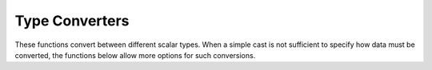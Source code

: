 .. _ref_eql_functions_converters:


Type Converters
===============

These functions convert between different scalar types. When a
simple cast is not sufficient to specify how data must be converted,
the functions below allow more options for such conversions.

.. eql:function:: std::to_json(string: str) -> json

    :index: json parse loads

    Return JSON value represented by the input *string*.

    This is the reverse of :eql:func:`to_str`.

    .. code-block:: edgeql-repl

        db> SELECT to_json('[1, "hello", null]')[1];
        {'hello'}

        db> SELECT to_json('{"hello": "world"}')['hello'];
        {'world'}

.. eql:function:: std::to_str(json: json, fmt: OPTIONAL str={}) -> str

    :index: stringify dumps

    Return string representation of the input value.

    When converting :eql:type:`json`, this function can take
    ``'pretty'`` as the optional *fmt* argument to produce
    pretty-formatted JSON string.

    See also :eql:func:`to_json`.

    .. code-block:: edgeql-repl

        db> SELECT to_str(<json>2);
        {'2'}

        db> SELECT to_str(<json>['hello', 'world']);
        {'["hello", "world"]'}

        db> SELECT to_str(<json>(a := 2, b := 'hello'), 'pretty');
        {'{
            "a": 2,
            "b": "hello"
        }'}
